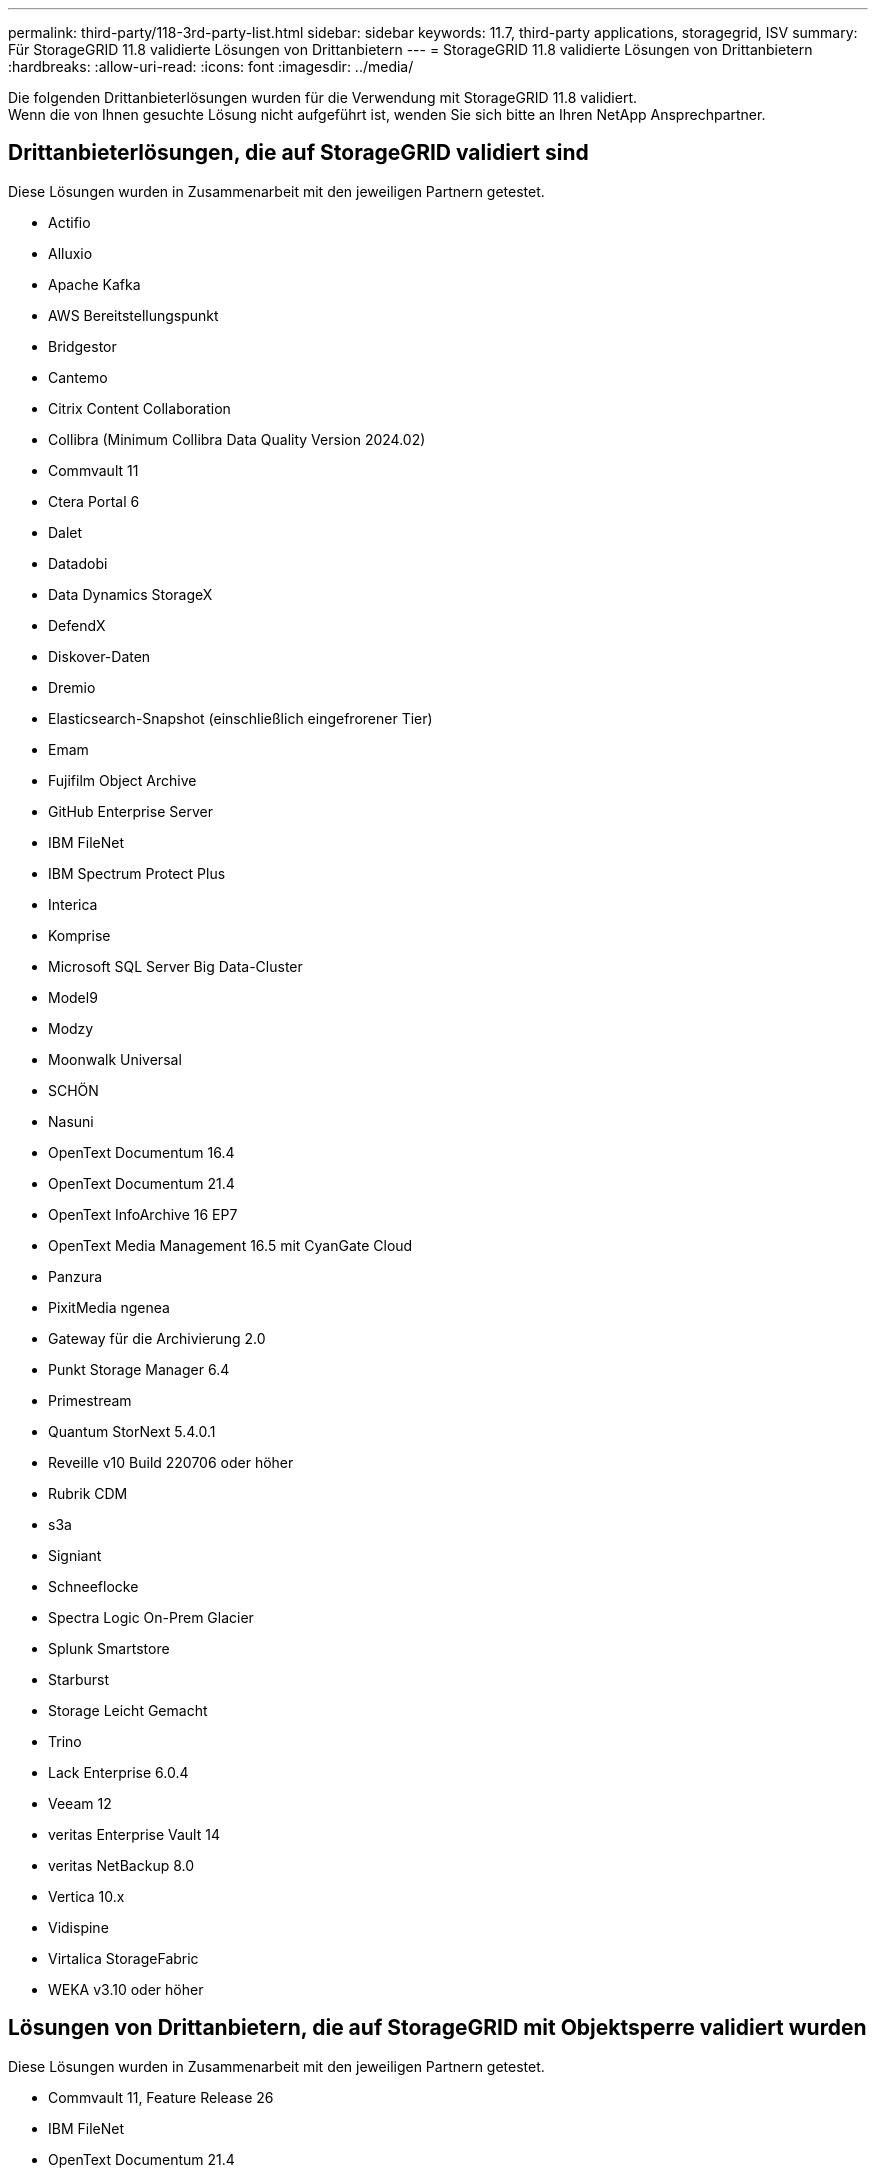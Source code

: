 ---
permalink: third-party/118-3rd-party-list.html 
sidebar: sidebar 
keywords: 11.7, third-party applications, storagegrid, ISV 
summary: Für StorageGRID 11.8 validierte Lösungen von Drittanbietern 
---
= StorageGRID 11.8 validierte Lösungen von Drittanbietern
:hardbreaks:
:allow-uri-read: 
:icons: font
:imagesdir: ../media/


[role="lead"]
Die folgenden Drittanbieterlösungen wurden für die Verwendung mit StorageGRID 11.8 validiert. +
Wenn die von Ihnen gesuchte Lösung nicht aufgeführt ist, wenden Sie sich bitte an Ihren NetApp Ansprechpartner.



== Drittanbieterlösungen, die auf StorageGRID validiert sind

Diese Lösungen wurden in Zusammenarbeit mit den jeweiligen Partnern getestet.

* Actifio
* Alluxio
* Apache Kafka
* AWS Bereitstellungspunkt
* Bridgestor
* Cantemo
* Citrix Content Collaboration
* Collibra (Minimum Collibra Data Quality Version 2024.02)
* Commvault 11
* Ctera Portal 6
* Dalet
* Datadobi
* Data Dynamics StorageX
* DefendX
* Diskover-Daten
* Dremio
* Elasticsearch-Snapshot (einschließlich eingefrorener Tier)
* Emam
* Fujifilm Object Archive
* GitHub Enterprise Server
* IBM FileNet
* IBM Spectrum Protect Plus
* Interica
* Komprise
* Microsoft SQL Server Big Data-Cluster
* Model9
* Modzy
* Moonwalk Universal
* SCHÖN
* Nasuni
* OpenText Documentum 16.4
* OpenText Documentum 21.4
* OpenText InfoArchive 16 EP7
* OpenText Media Management 16.5 mit CyanGate Cloud
* Panzura
* PixitMedia ngenea
* Gateway für die Archivierung 2.0
* Punkt Storage Manager 6.4
* Primestream
* Quantum StorNext 5.4.0.1
* Reveille v10 Build 220706 oder höher
* Rubrik CDM
* s3a
* Signiant
* Schneeflocke
* Spectra Logic On-Prem Glacier
* Splunk Smartstore
* Starburst
* Storage Leicht Gemacht
* Trino
* Lack Enterprise 6.0.4
* Veeam 12
* veritas Enterprise Vault 14
* veritas NetBackup 8.0
* Vertica 10.x
* Vidispine
* Virtalica StorageFabric
* WEKA v3.10 oder höher




== Lösungen von Drittanbietern, die auf StorageGRID mit Objektsperre validiert wurden

Diese Lösungen wurden in Zusammenarbeit mit den jeweiligen Partnern getestet.

* Commvault 11, Feature Release 26
* IBM FileNet
* OpenText Documentum 21.4
* Rubrik
* Veeam 12
* veritas Enterprise Vault 14.2.2
* veritas NetBackup 10.1.1 und höher




== Von StorageGRID unterstützte Lösungen von Drittanbietern

Diese Lösungen wurden getestet.

* Archiware
* Axis Communications
* Kongruation360
* DataFrameworks
* EcoDigital DIVA-Plattform
* Encoding.com
* Fujifilm Object Archive
* GE Centricity Enterprise Archive
* Gitlab
* Hyland Acuo
* IBM Aspera
* Milestone Systems
* OnSSI
* Schubmotor
* SilverTrak
* SoftNAS
* QStar
* Velasea




== Auf StorageGRID unterstützte Schlüsselmanager

Diese Lösungen wurden getestet.

* Vertrauen Sie KeyControl 10.2 an
* Hashicorp Vault 1.15.0
* Thales CipherTrust Manager 2.0
* Thales CipherTrust Manager 2.1
* Thales CipherTrust Manager 2.2
* Thales CipherTrust Manager 2.3
* Thales CipherTrust Manager 2.4
* Thales CipherTrust Manager 2.8
* Thales CipherTrust Manager 2.9
* Thales CipherTrust Manager 2.10
* Thales CipherTrust Manager 2.11
* Thales CipherTrust Manager 2.12
* Thales CipherTrust Manager 2.13
* Thales CipherTrust Manager 2.14

